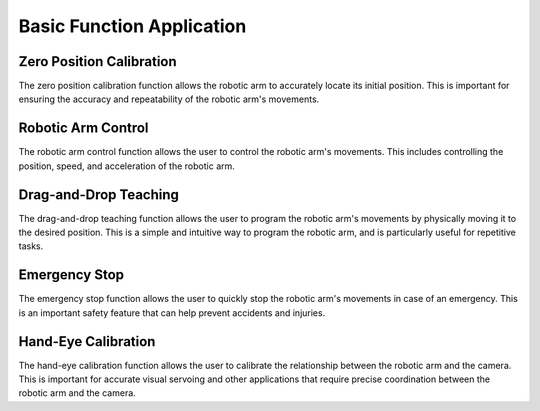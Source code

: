 Basic Function Application
==========================


Zero Position Calibration
-------------------------
The zero position calibration function allows the robotic arm to accurately locate its initial position. This is important for ensuring the accuracy and repeatability of the robotic arm's movements.

Robotic Arm Control
-------------------
The robotic arm control function allows the user to control the robotic arm's movements. This includes controlling the position, speed, and acceleration of the robotic arm.

Drag-and-Drop Teaching
----------------------
The drag-and-drop teaching function allows the user to program the robotic arm's movements by physically moving it to the desired position. This is a simple and intuitive way to program the robotic arm, and is particularly useful for repetitive tasks.

Emergency Stop
--------------
The emergency stop function allows the user to quickly stop the robotic arm's movements in case of an emergency. This is an important safety feature that can help prevent accidents and injuries.



Hand-Eye Calibration
--------------------
The hand-eye calibration function allows the user to calibrate the relationship between the robotic arm and the camera. This is important for accurate visual servoing and other applications that require precise coordination between the robotic arm and the camera.
